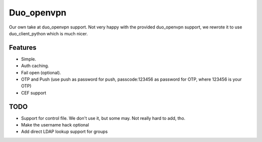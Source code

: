 ===========
Duo_openvpn
===========

Our own take at duo_openvpn support.
Not very happy with the provided duo_openvpn support, we rewrote it to use duo_client_python which is much nicer.

Features
--------

- Simple.
- Auth caching.
- Fail open (optional).
- OTP and Push (use push as password for push, passcode:123456 as password for OTP, where 123456 is your OTP)
- CEF support

TODO
----

- Support for control file. We don't use it, but some may. Not really hard to add, tho.
- Make the username hack optional
- Add direct LDAP lookup support for groups
